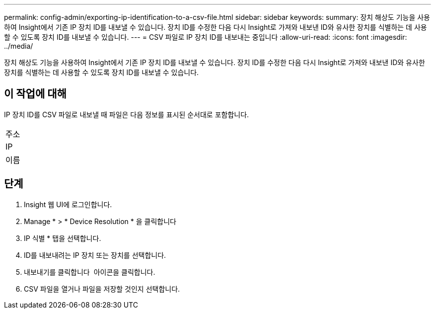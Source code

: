 ---
permalink: config-admin/exporting-ip-identification-to-a-csv-file.html 
sidebar: sidebar 
keywords:  
summary: 장치 해상도 기능을 사용하여 Insight에서 기존 IP 장치 ID를 내보낼 수 있습니다. 장치 ID를 수정한 다음 다시 Insight로 가져와 내보낸 ID와 유사한 장치를 식별하는 데 사용할 수 있도록 장치 ID를 내보낼 수 있습니다. 
---
= CSV 파일로 IP 장치 ID를 내보내는 중입니다
:allow-uri-read: 
:icons: font
:imagesdir: ../media/


[role="lead"]
장치 해상도 기능을 사용하여 Insight에서 기존 IP 장치 ID를 내보낼 수 있습니다. 장치 ID를 수정한 다음 다시 Insight로 가져와 내보낸 ID와 유사한 장치를 식별하는 데 사용할 수 있도록 장치 ID를 내보낼 수 있습니다.



== 이 작업에 대해

IP 장치 ID를 CSV 파일로 내보낼 때 파일은 다음 정보를 표시된 순서대로 포함합니다.

|===


 a| 
주소



 a| 
IP



 a| 
이름

|===


== 단계

. Insight 웹 UI에 로그인합니다.
. Manage * > * Device Resolution * 을 클릭합니다
. IP 식별 * 탭을 선택합니다.
. ID를 내보내려는 IP 장치 또는 장치를 선택합니다.
. 내보내기를 클릭합니다 image:../media/export-to-csv.gif[""] 아이콘을 클릭합니다.
. CSV 파일을 열거나 파일을 저장할 것인지 선택합니다.

